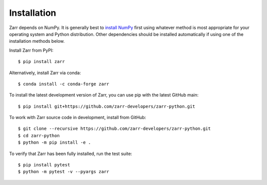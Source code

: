 Installation
============

Zarr depends on NumPy. It is generally best to `install NumPy
<https://numpy.org/doc/stable/user/install.html>`_ first using whatever method is most
appropriate for your operating system and Python distribution. Other dependencies should be
installed automatically if using one of the installation methods below.

Install Zarr from PyPI::

    $ pip install zarr

Alternatively, install Zarr via conda::

    $ conda install -c conda-forge zarr

To install the latest development version of Zarr, you can use pip with the
latest GitHub main::

    $ pip install git+https://github.com/zarr-developers/zarr-python.git

To work with Zarr source code in development, install from GitHub::

    $ git clone --recursive https://github.com/zarr-developers/zarr-python.git
    $ cd zarr-python
    $ python -m pip install -e .

To verify that Zarr has been fully installed, run the test suite::

    $ pip install pytest
    $ python -m pytest -v --pyargs zarr